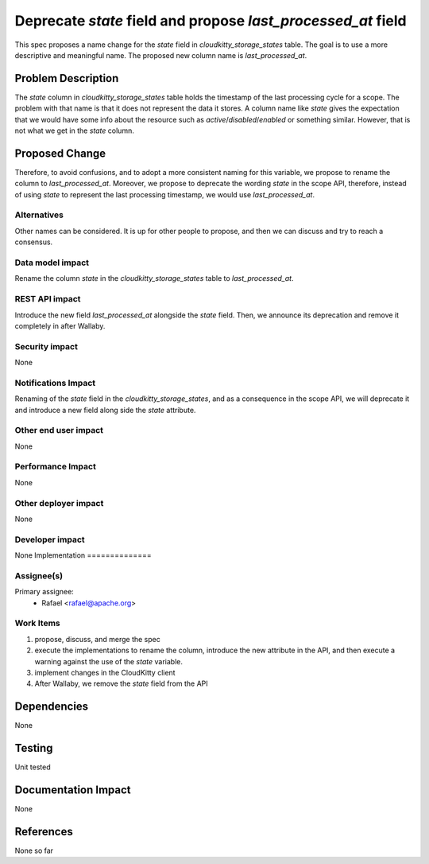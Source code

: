 ..
 This work is licensed under a Creative Commons Attribution 3.0 Unported
 License.

 http://creativecommons.org/licenses/by/3.0/legalcode

===============================================================
Deprecate `state` field and propose `last_processed_at` field
===============================================================

This spec proposes a name change for the `state` field in
`cloudkitty_storage_states` table. The goal is to use a more descriptive
and meaningful name. The proposed new column name is `last_processed_at`.



Problem Description
===================

The `state` column in `cloudkitty_storage_states` table holds the timestamp
of the last processing cycle for a scope. The problem with that name
is that it does not represent the data it stores. A column name like `state`
gives the expectation that we would have some info about the resource such as
`active`/`disabled`/`enabled` or something similar. However, that is not what
we get in the `state` column.


Proposed Change
===============

Therefore, to avoid confusions, and to adopt a more consistent naming for
this variable, we propose to rename the column to `last_processed_at`.
Moreover, we propose to deprecate the wording `state` in the scope API,
therefore, instead of using `state` to represent the last processing
timestamp, we would use `last_processed_at`.



Alternatives
------------

Other names can be considered. It is up for other people to propose,
and then we can discuss and try to reach a consensus.


Data model impact
-----------------

Rename the column `state` in the `cloudkitty_storage_states` table to
`last_processed_at`.


REST API impact
---------------

Introduce the new field `last_processed_at` alongside the `state`
field. Then, we announce its deprecation and remove it completely in after
Wallaby.

Security impact
---------------
None

Notifications Impact
--------------------
Renaming of the `state` field in the `cloudkitty_storage_states`, and as a
consequence in the scope API, we will deprecate it and introduce a new field
along side the `state` attribute.

Other end user impact
---------------------

None

Performance Impact
------------------

None

Other deployer impact
---------------------

None

Developer impact
----------------

None
Implementation
==============

Assignee(s)
-----------

Primary assignee:
 - Rafael <rafael@apache.org>


Work Items
----------

1) propose, discuss, and merge the spec
2) execute the implementations to rename the column, introduce the new
   attribute in the API, and then execute a warning against the use of the
   `state` variable.
3) implement changes in the CloudKitty client
4) After Wallaby, we remove the `state` field from the API

Dependencies
============
None

Testing
=======
Unit tested

Documentation Impact
====================
None

References
==========

None so far
